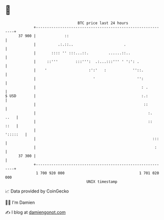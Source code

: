 * 👋

#+begin_example
                                    BTC price last 24 hours                    
                +------------------------------------------------------------+ 
         37 900 |             ::                                             | 
                |          .:.::..                       .                   | 
                |       :::: '' :::...::.         ......::..                 | 
                |     ::'''        :::''':  .:...:::''' ' ':': .             | 
                |    '                   :':'   :            ''::.           | 
                |                          '                   '':           | 
                |                                                : .         | 
   $ USD        |                                                :.:         | 
                |                                                 ::         | 
                |                                                   :.  ..   | 
                |                                                   ::  ::   | 
                |                                                   ':::::   | 
                |                                                     :::    | 
                |                                                      :     | 
         37 300 |                                                            | 
                +------------------------------------------------------------+ 
                 1 700 920 000                                  1 701 020 000  
                                        UNIX timestamp                         
#+end_example
📈 Data provided by CoinGecko

🧑‍💻 I'm Damien

✍️ I blog at [[https://www.damiengonot.com][damiengonot.com]]
